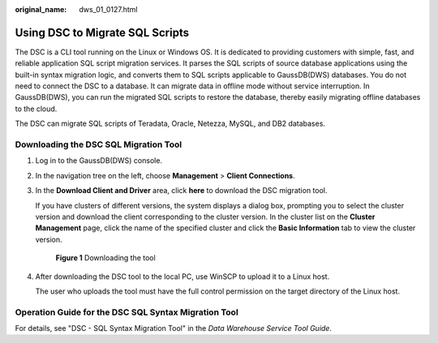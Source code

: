:original_name: dws_01_0127.html

.. _dws_01_0127:

.. _en-us_topic_0000001764817397:

Using DSC to Migrate SQL Scripts
================================

The DSC is a CLI tool running on the Linux or Windows OS. It is dedicated to providing customers with simple, fast, and reliable application SQL script migration services. It parses the SQL scripts of source database applications using the built-in syntax migration logic, and converts them to SQL scripts applicable to GaussDB(DWS) databases. You do not need to connect the DSC to a database. It can migrate data in offline mode without service interruption. In GaussDB(DWS), you can run the migrated SQL scripts to restore the database, thereby easily migrating offline databases to the cloud.

The DSC can migrate SQL scripts of Teradata, Oracle, Netezza, MySQL, and DB2 databases.

Downloading the DSC SQL Migration Tool
--------------------------------------

#. Log in to the GaussDB(DWS) console.

#. In the navigation tree on the left, choose **Management** > **Client Connections**.

#. In the **Download Client and Driver** area, click **here** to download the DSC migration tool.

   If you have clusters of different versions, the system displays a dialog box, prompting you to select the cluster version and download the client corresponding to the cluster version. In the cluster list on the **Cluster Management** page, click the name of the specified cluster and click the **Basic Information** tab to view the cluster version.


   .. figure:: /_static/images/en-us_image_0000001188642272.png
      :alt: **Figure 1** Downloading the tool

      **Figure 1** Downloading the tool

#. After downloading the DSC tool to the local PC, use WinSCP to upload it to a Linux host.

   The user who uploads the tool must have the full control permission on the target directory of the Linux host.

Operation Guide for the DSC SQL Syntax Migration Tool
-----------------------------------------------------

For details, see "DSC - SQL Syntax Migration Tool" in the *Data Warehouse Service Tool Guide*.
